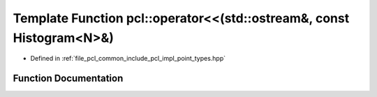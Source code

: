 .. _exhale_function_namespacepcl_1a4827eb3b63ef3565d88791ff9d674eb5:

Template Function pcl::operator<<(std::ostream&, const Histogram<N>&)
=====================================================================

- Defined in :ref:`file_pcl_common_include_pcl_impl_point_types.hpp`


Function Documentation
----------------------


.. doxygenfunction:: pcl::operator<<(std::ostream&, const Histogram<N>&)
